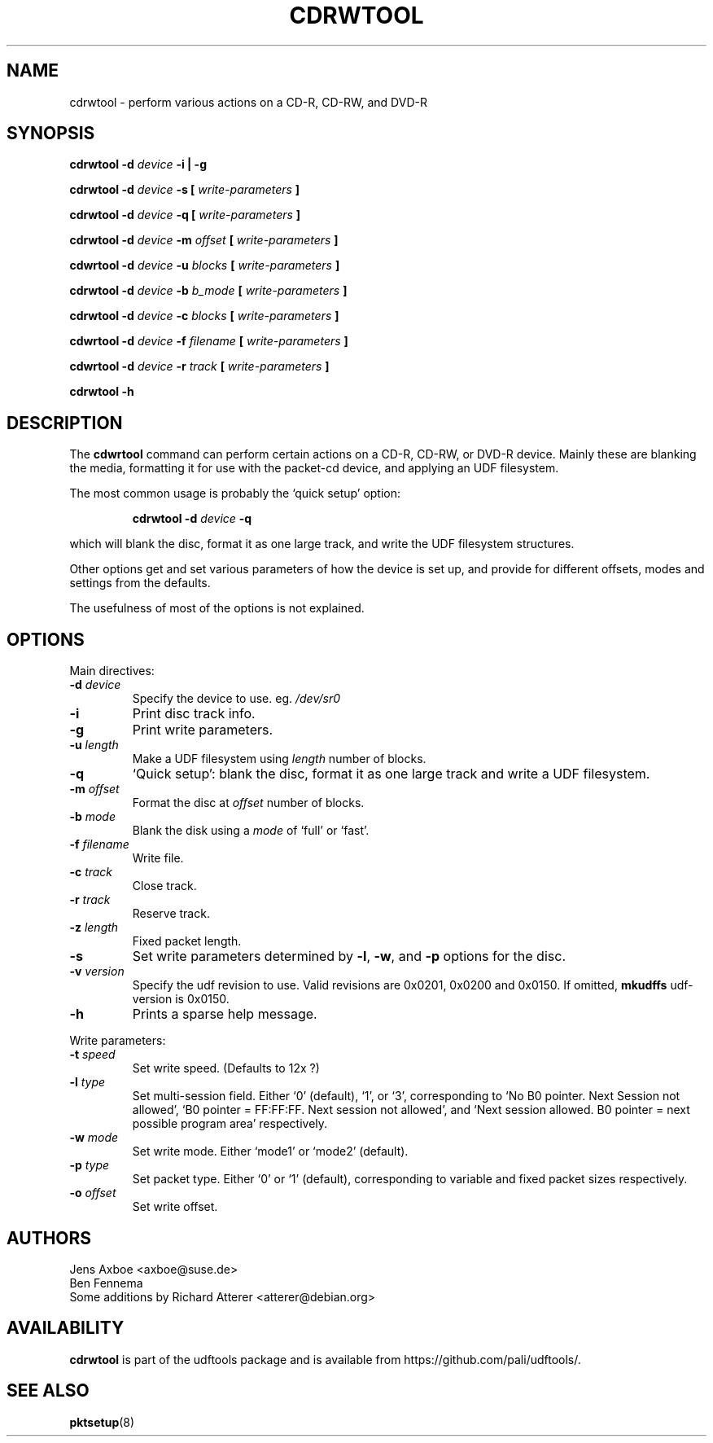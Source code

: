 .\" Copyright 2002 Paul Thompson <set@pobox.com>
.\"
.\" This is free documentation; you can redistribute it and/or
.\" modify it under the terms of the GNU General Public License as
.\" published by the Free Software Foundation; either version 2 of
.\" the License, or (at your option) any later version.
.\"
.\" The GNU General Public License's references to "object code"
.\" and "executables" are to be interpreted as the output of any
.\" document formatting or typesetting system, including
.\" intermediate and printed output.
.\"
.\" This manual is distributed in the hope that it will be useful,
.\" but WITHOUT ANY WARRANTY; without even the implied warranty of
.\" MERCHANTABILITY or FITNESS FOR A PARTICULAR PURPOSE.  See the
.\" GNU General Public License for more details.
.\"
.\" You should have received a copy of the GNU General Public
.\" License along with this manual; if not, write to the Free
.\" Software Foundation, Inc., 59 Temple Place, Suite 330, Boston, MA 02111,
.\" USA.
.\"
.\" References consulted:
.\"   udf-0.9.5 source
.\"
.\"
.TH CDRWTOOL 1 "udftools" "Commands"

.SH NAME
cdrwtool \- perform various actions on a CD-R, CD-RW, and DVD-R

.SH SYNOPSIS
.BI "cdrwtool \-d " device " \-i | \-g"
.PP
.BI "cdrwtool \-d " device " \-s [ " write-parameters " ]"
.PP
.BI "cdrwtool \-d " device " \-q [ " write-parameters " ]"
.PP
.BI "cdrwtool \-d " device " \-m " offset " [ " write-parameters " ]"
.PP
.BI "cdwrtool \-d " device " \-u " blocks " [ " write-parameters " ]"
.PP
.BI "cdrwtool \-d " device " \-b " b_mode " [ " write-parameters " ]"
.PP
.BI "cdrwtool \-d " device " \-c " blocks " [ " write-parameters " ]"
.PP
.BI "cdwrtool \-d " device " \-f " filename " [ " write-parameters " ]"
.PP
.BI "cdwrtool \-d " device " \-r " track " [ " write-parameters " ]"
.PP
.BI "cdrwtool \-h"

.SH DESCRIPTION
The \fBcdwrtool\fP command can perform certain actions on a CD-R,
CD-RW, or DVD-R device. Mainly these are blanking the media,
formatting it for use with the packet-cd device,  and applying an
UDF filesystem.
.PP
The most common usage is probably the `quick setup' option:
.IP
.BI "cdrwtool \-d " device " \-q"
.PP
which will blank the disc, format it as one large track, and
write the UDF filesystem structures.
.PP
Other options get and set various parameters of how the device is
set up, and provide for different offsets, modes and settings
from the defaults.
.PP
The usefulness of most of the options is not explained.

.SH OPTIONS
Main directives:
.IP "\fB\-d \fIdevice\fP"
Specify the device to use. eg. \fI/dev/sr0\fP

.IP \fB\-i\fP
Print disc track info.

.IP \fB\-g\fP
Print write parameters.

.IP "\fB\-u \fIlength\fP"
Make a UDF filesystem using \fIlength\fP number of blocks.

.IP "\fB\-q\fP"
`Quick setup': blank the disc, format it as one large track and write a UDF filesystem.

.IP "\fB\-m \fIoffset\fP"
Format the disc at \fIoffset\fP number of blocks.

.IP "\fB\-b \fImode\fP"
Blank the disk using a \fImode\fP of `full' or `fast'.

.IP "\fB\-f \fIfilename\fP"
Write file.

.IP "\fB\-c \fItrack\fP"
Close track.
.IP "\fB\-r \fItrack\fP"
Reserve track.

.IP "\fB\-z \fIlength\fP"
Fixed packet length.


.IP \fB\-s\fP
Set write parameters determined by
.BR "\-l" , " \-w" ", and" " \-p"
options for the disc.

.IP "\fB\-v \fIversion\fP"
Specify the udf revision to use. Valid revisions are 0x0201, 0x0200 and 0x0150.
If omitted,
.B mkudffs
udf-version is 0x0150.

.IP \fB\-h\fP
Prints a sparse help message.
.PP

Write parameters:
.IP "\fB\-t \fIspeed\fP"
Set write speed. (Defaults to 12x ?)
.IP "\fB\-l \fItype\fP"
Set multi\-session field. Either `0' (default), `1', or `3', corresponding to
`No B0 pointer. Next Session not allowed',
`B0 pointer = FF:FF:FF. Next session not allowed', and
`Next session allowed. B0 pointer = next possible program area' respectively.
.IP "\fB\-w \fImode\fP"
Set write mode. Either `mode1' or `mode2' (default).
.IP "\fB\-p \fItype\fP"
Set packet type. Either `0' or `1' (default), corresponding to
variable and fixed packet sizes respectively.
.IP "\fB\-o \fIoffset\fP"
Set write offset.

.SH AUTHORS
.nf
Jens Axboe <axboe@suse.de>
Ben Fennema
Some additions by Richard Atterer <atterer@debian.org>
.fi

.SH AVAILABILITY
.B cdrwtool
is part of the udftools package and is available from
https://github.com/pali/udftools/.

.SH "SEE ALSO"
.BR pktsetup (8)
